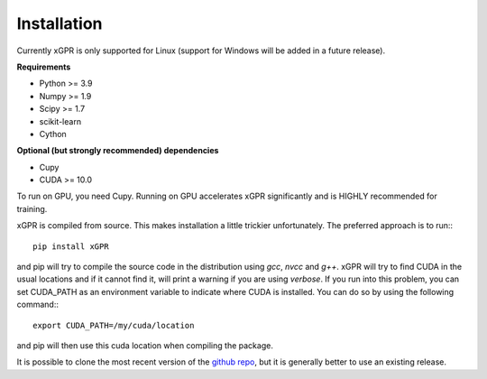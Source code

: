 Installation
================

Currently xGPR is only supported for Linux (support for
Windows will be added in a future release).

**Requirements**

* Python >= 3.9
* Numpy >= 1.9
* Scipy >= 1.7
* scikit-learn
* Cython

**Optional (but strongly recommended) dependencies**

* Cupy
* CUDA >= 10.0

To run on GPU, you need Cupy. Running on GPU accelerates xGPR
significantly and is HIGHLY recommended for training.

xGPR is compiled from source. This makes installation a little
trickier unfortunately. The preferred approach is to run:::

  pip install xGPR

and pip will try to compile the source code in the distribution
using *gcc*, *nvcc* and *g++*. xGPR will try to find CUDA
in the usual locations and if it cannot find it, will print a warning
if you are using *verbose*. If you run into this problem,
you can set CUDA_PATH as an environment variable to indicate
where CUDA is installed. You can do so by using the following
command:::

  export CUDA_PATH=/my/cuda/location

and pip will then use this cuda location when compiling the package.

It is possible to clone the most recent version of the `github
repo <https://github.com/jlparki/xGPR>`_, but it is generally better
to use an existing release.
